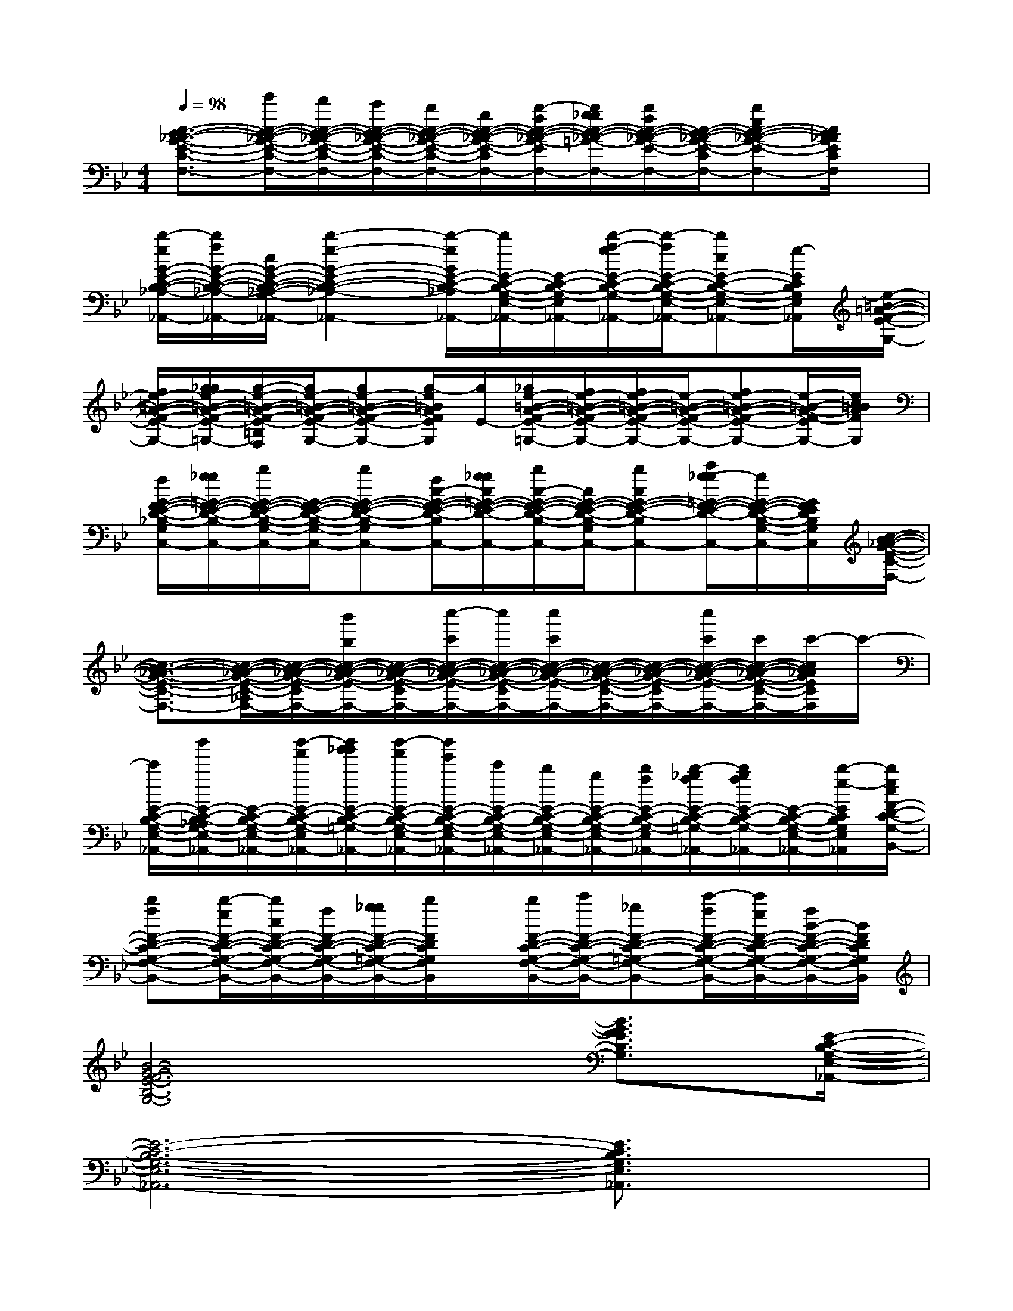 X:1
T:
M:4/4
L:1/8
Q:1/4=98
K:Bb%2flats
V:1
[c3/2-B3/2-_A3/2-G3/2-E3/2-C3/2-F,3/2-][e'/2c/2-B/2-_A/2-G/2-E/2-C/2-_A,/2-F,/2-][d'/2c/2-B/2-_A/2-G/2-E/2-C/2-_A,/2-F,/2-][c'/2c/2-B/2-_A/2-G/2-E/2-C/2-_A,/2F,/2-][b/2c/2-B/2-_A/2-G/2-E/2-C/2-F,/2-][g/2c/2-B/2-_A/2-G/2-E/2-C/2-F,/2-][b/2-f/2c/2-B/2-_A/2-G/2-E/2-C/2-F,/2-][b/2g/2_g/2c/2-B/2-_A/2-=G/2-E/2-C/2-F,/2-][b/2f/2c/2-B/2-_A/2-G/2-E/2-C/2-F,/2-][c/2-B/2-_A/2-G/2-E/2-C/2-F,/2-][bec-B-_A-G-E-C-F,-][c/2B/2_A/2G/2E/2C/2F,/2]x/2|
[b/2-e/2G/2-E/2-C/2-B,/2-_A,/2-G,/2-E,/2-_A,,/2-][b/2f/2G/2-E/2-C/2-B,/2-_A,/2-G,/2-E,/2-_A,,/2-][c/2G/2-E/2-C/2-B,/2-_A,/2-G,/2-E,/2-_A,,/2-][b2-e2-G2-E2-C2-B,2-_A,2-G,2-E,2-_A,,2-][b/2-e/2G/2E/2-C/2-B,/2-_A,/2G,/2-E,/2-_A,,/2-][b/2E/2-C/2-B,/2-G,/2-E,/2-_A,,/2-][E/2-C/2-B,/2-G,/2-E,/2-_A,,/2-][b/2-f/2-e/2E/2-C/2-B,/2-G,/2-E,/2-_A,,/2-][b/2-f/2E/2-C/2-B,/2-G,/2-E,/2-_A,,/2-][bcE-C-B,-G,-E,-_A,,-][e/2-E/2C/2B,/2G,/2E,/2_A,,/2][e/2-=B/2-=A/2-F/2-E/2-G,/2-]|
[f/2e/2-=B/2-A/2-F/2-E/2-G,/2-][g/2_g/2e/2-=B/2-A/2-F/2-E/2-=G,/2-][g/2-e/2-=B/2-A/2-F/2-E/2-=B,/2G,/2-F,/2][g/2e/2-=B/2-A/2-F/2-E/2-G,/2-][ge-=B-A-F-E-G,-][g/2-e/2=B/2A/2F/2E/2G,/2][g/2E/2-][_g/2e/2-=B/2-A/2-F/2-E/2-=G,/2-][f/2e/2-=B/2-A/2-F/2-E/2-G,/2-][f/2e/2-=B/2-A/2-F/2-E/2-G,/2-][e/2-=B/2-A/2-F/2-E/2-G,/2-][fe-=B-A-F-E-G,-][e/2-=B/2-A/2-F/2-E/2G,/2-][e/2c/2=B/2A/2F/2G,/2]|
[f/2G/2-F/2-E/2-D/2-_B,/2-G,/2-C,/2-][g/2_g/2=G/2-F/2-E/2-D/2-B,/2-G,/2-C,/2-][b/2G/2-F/2-E/2-D/2-B,/2-G,/2-C,/2-][G/2-F/2-E/2-D/2-B,/2-G,/2-C,/2-][bG-F-E-D-B,-G,-C,-][f/2c/2-G/2-F/2-E/2-D/2-B,/2-G,/2-C,/2-][g/2_g/2c/2=G/2-F/2-E/2-D/2-B,/2-G,/2-C,/2-][b/2c/2-G/2-F/2-E/2-D/2-B,/2-G,/2-C,/2-][c/2G/2-F/2-E/2-D/2-B,/2-G,/2-C,/2-][bcG-F-E-D-B,-G,-C,-][c'/2g/2-_g/2=G/2-F/2-E/2-D/2-B,/2-G,/2-C,/2-][g/2G/2-F/2-E/2-D/2-B,/2-G,/2-C,/2-][G/2F/2E/2D/2B,/2G,/2C,/2][c/2-B/2-_A/2-G/2-E/2-C/2-F,/2-]|
[c3/2-B3/2-_A3/2-G3/2-E3/2-C3/2-F,3/2-][c/2-B/2-_A/2-G/2-E/2-C/2-_A,/2F,/2-][c/2-B/2-_A/2-G/2-E/2-C/2-F,/2-][b'/2b/2c/2-B/2-_A/2-G/2-E/2-C/2-F,/2-][c/2-B/2-_A/2-G/2-E/2-C/2-F,/2-][c''/2-c'/2c/2-B/2-_A/2-G/2-E/2-C/2-F,/2-][c''/2c/2-B/2-_A/2-G/2-E/2-C/2-F,/2-][c''/2c'/2c/2-B/2-_A/2-G/2-E/2-C/2-F,/2-][c/2-B/2-_A/2-G/2-E/2-C/2-F,/2-][c/2-B/2-_A/2-G/2-E/2-C/2-F,/2-][c''/2c'/2c/2-B/2-_A/2-G/2-E/2-C/2-F,/2-][c'/2c/2-B/2-_A/2-G/2-E/2-C/2-F,/2-][c'/2-c/2B/2_A/2G/2E/2C/2F,/2]c'/2-|
[c'/2E/2-C/2-B,/2-G,/2-E,/2-_A,,/2-][b'/2E/2-C/2-B,/2-_A,/2G,/2-E,/2-_A,,/2-][E/2-C/2-B,/2-G,/2-E,/2-_A,,/2-][b'/2-f'/2E/2-C/2-B,/2-G,/2-E,/2-_A,,/2-][b'/2g'/2_g'/2E/2-C/2-B,/2-=G,/2-E,/2-_A,,/2-][b'/2-f'/2E/2-C/2-B,/2-G,/2-E,/2-_A,,/2-][b'/2e'/2E/2-C/2-B,/2-G,/2-E,/2-_A,,/2-][c'/2E/2-C/2-B,/2-G,/2-E,/2-_A,,/2-][b/2E/2-C/2-B,/2-G,/2-E,/2-_A,,/2-][g/2E/2-C/2-B,/2-G,/2-E,/2-_A,,/2-][b/2f/2E/2-C/2-B,/2-G,/2-E,/2-_A,,/2-][b/2-_g/2f/2E/2-C/2-B,/2-=G,/2-E,/2-_A,,/2-][b/2g/2f/2E/2-C/2-B,/2-G,/2-E,/2-_A,,/2-][E/2-C/2-B,/2-G,/2-E,/2-_A,,/2-][b/2-e/2-E/2C/2B,/2G,/2E,/2_A,,/2][b/2e/2c/2F/2-D/2-C/2-G,/2-F,/2-B,,/2-]|
[bfF-D-C-G,-F,-B,,-][b/2-e/2F/2-D/2-C/2-G,/2-F,/2-B,,/2-][b/2c/2F/2-D/2-C/2-G,/2-F,/2-B,,/2-][f/2F/2-D/2-C/2-G,/2-F,/2-B,,/2-][g/2_g/2F/2-D/2-C/2-=G,/2-F,/2-B,,/2-][b/2F/2D/2C/2G,/2F,/2B,,/2]x/2[b/2F/2-D/2-C/2-G,/2-F,/2-B,,/2-][c'/2F/2-D/2-C/2-G,/2-F,/2-B,,/2-][_gF-D-C-=G,-F,-B,,-][c'/2-f/2F/2-D/2-C/2-G,/2-F,/2-B,,/2-][c'/2e/2F/2-D/2-C/2-G,/2-F,/2-B,,/2-][f/2B/2-F/2-D/2-C/2-G,/2-F,/2-B,,/2-][B/2F/2D/2C/2G,/2F,/2B,,/2]|
[B6-G6-F6-E6-B,6-G,6-][B3/2G3/2F3/2E3/2B,3/2G,3/2][E/2-C/2-B,/2-G,/2-E,/2-_A,,/2-]|
[E6-C6-B,6-G,6-E,6-_A,,6-][E3/2C3/2B,3/2G,3/2E,3/2_A,,3/2]x/2|
[G6-F6-E6-D6-B,6-G,6-C,6-][G3/2F3/2E3/2D3/2B,3/2G,3/2C,3/2][G/2-F/2-E/2-D/2-=A,/2-G,/2-C,/2-]|
[G3-F3-E3-D3-A,3-G,3-C,3-][G/2F/2E/2D/2A,/2G,/2C,/2]x/2[G4F4E4D4A,4G,4C,4]|
[c6-B6-_A6-G6-E6-C6-F,6-][c3/2B3/2_A3/2G3/2E3/2C3/2F,3/2][B/2-G/2-F/2-E/2-B,/2-G,/2-]|
[B6-G6-F6-E6-B,6-G,6-][B3/2G3/2F3/2E3/2B,3/2G,3/2]x/2|
[c6-=A6-G6-F6-C6-A,,6-][c3/2A3/2G3/2F3/2C3/2A,,3/2][d/2-=B/2-A/2-G/2-D/2-=B,,/2-]|
[d3-=B3-A3-G3-D3-=B,,3-][d/2=B/2A/2G/2D/2=B,,/2]x/2[d4=B4A4G4D4=B,,4]|
[_B6-G6-F6-D6-B,6-E,6-][B3/2G3/2F3/2D3/2B,3/2E,3/2][_A/2-F/2-E/2-_A,/2-E,/2-]